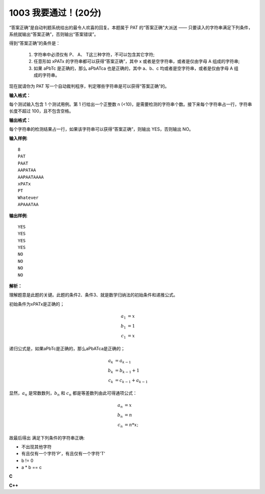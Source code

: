 1003 我要通过！(20分)
=======================

“答案正确”是自动判题系统给出的最令人欢喜的回复。本题属于 PAT 的“答案正确”大派送 —— 只要读入的字符串满足下列条件，系统就输出“答案正确”，否则输出“答案错误”。

得到“答案正确”的条件是：

    1. 字符串中必须仅有 P、 A、 T这三种字符，不可以包含其它字符;
    2. 任意形如 xPATx 的字符串都可以获得“答案正确”，其中 x 或者是空字符串，或者是仅由字母 A 组成的字符串;
    3. 如果 aPbTc 是正确的，那么 aPbATca 也是正确的，其中 a、b、c 均或者是空字符串，或者是仅由字母 A 组成的字符串。

现在就请你为 PAT 写一个自动裁判程序，判定哪些字符串是可以获得“答案正确”的。

**输入格式：**

每个测试输入包含 1 个测试用例。第 1 行给出一个正整数 n (<10)，是需要检测的字符串个数。接下来每个字符串占一行，字符串长度不超过 100，且不包含空格。

**输出格式：**

每个字符串的检测结果占一行，如果该字符串可以获得“答案正确”，则输出 YES，否则输出 NO。

**输入样例**::

    8
    PAT
    PAAT
    AAPATAA
    AAPAATAAAA
    xPATx
    PT
    Whatever
    APAAATAA

**输出样例**::

    YES
    YES
    YES
    YES
    NO
    NO
    NO
    NO

**解析：**

理解题意是此题的关键。此题的条件2、条件3、就是数学归纳法的初始条件和递推公式。

初始条件为xPATx是正确的；

.. math::
   a_1 &= x \\
   b_1 &= 1 \\
   c_1 &= x

递归公式是，如果aPbTc是正确的，那么aPbATca是正确的；

.. math::
   a_k &= a_{k-1} \\
   b_k &= b_{k-1}+1 \\
   c_k &= c_{k-1} + a_{k-1}


显然，:math:`{a_n}` 是常数数列，:math:`b_n` 和 :math:`c_n` 都是等差数列由此可得通项公式：

.. math::
   a_n &= x \\
   b_n &= n \\
   c_n &= n * x;

故最后得出 满足下列条件的字符串正确:

- 不出现其他字符
- 有且仅有一个字符'P'，有且仅有一个字符'T'
- b != 0
- a * b == c

**C**

.. code-block:: c
   :linenos:

   #include<stdio.h>
   #include<stdbool.h>

   #define N 10

   bool isRight(const char *str)
   {
           int i = 0;
           int a = 0, b = 0, c = 0;
           bool p = false, t = false;

           while (str[i] != '\0') {
                   switch (str[i]) {
                   case 'P':
                           if (p) {
                                   return false;
                           } else {
                                   p = true;
                           }
                           break;
                   case 'A':
                           if (p && t) {
                                   ++c;
                           } else if (p && !t) {
                                   ++b;
                           } else if (!p) {
                                   ++a;
                           }
                           break;
                   case 'T':
                           if (!p || t) return false;
                           t = true;
                           break;
                   default:
                           return false;
                   }
                   ++i;
           }

           if (p && t && b && a * b == c)
                   return true;

           return false;
   }

   int main(void)
   {
           int n = 0;
           char str[N][104];

           scanf("%d", &n);
           for (int i = 0; i < n; ++i)
                   scanf("%s", str[i]);
           for (int i = 0; i < n; ++i) {
                   if (isRight(str[i]))
                           printf("YES\n");
                   else
                           printf("NO\n");
           }

           return 0;
   }

**C++**

.. code-block:: c++
   :linenos:

   #include<iostream>
   #include<string>

   using namespace std;

   bool isCorrect(string &s)
   {
       int a{0}, b{0}, c{0};
       bool p{false}, t{false};
       for (auto ch : s) {
           switch (ch) {
           case 'P':
               if (p)
                   return false;
               else
                   p = true;
               break;
           case 'A':
               if (!p)
                   ++a;
               else if (p && !t)
                   ++b;
               else if (t)
                   ++c;
               break;
           case 'T':
               if (t)
                   return false;
               else
                   t = true;
               break;
           default:
               return false;
           }
       }

       if (p && t && b && a * b == c)
           return true;

       return false;
   }

   int main(void)
   {
       int n;
       cin >> n;
       string input[n];
       for (auto &s : input)
           cin >> s;
       for (auto &s : input) {
           if (isCorrect(s))
               cout << "YES" << endl;
           else
               cout << "NO" << endl;
       }

       return 0;
   }
